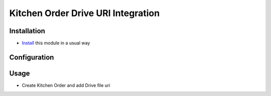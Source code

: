 ===================================
Kitchen Order Drive URI Integration
===================================

Installation
============

* `Install <https://odoo-development.readthedocs.io/en/latest/odoo/usage/install-module.html>`__ this module in a usual way

Configuration
=============

Usage
=====

* Create Kitchen Order and add Drive file uri
